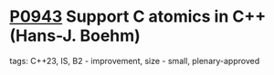 * [[https://wg21.link/p0943][P0943]] Support C atomics in C++ (Hans-J. Boehm)
:PROPERTIES:
:CUSTOM_ID: p0943-support-c-atomics-in-c-hans-j.-boehm
:END:
**** tags: C++23, IS, B2 - improvement, size - small, plenary-approved
